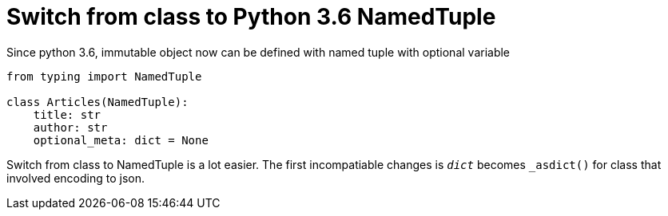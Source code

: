 = Switch from class to Python 3.6 NamedTuple

Since python 3.6, immutable object now can be defined with named tuple with optional variable

[source, python]
--------------------------------------------------
from typing import NamedTuple

class Articles(NamedTuple):
    title: str
    author: str
    optional_meta: dict = None
    
--------------------------------------------------

Switch from class to NamedTuple is a lot easier. The first incompatiable changes is `__dict__` becomes `_asdict()` for class that involved encoding to json.

